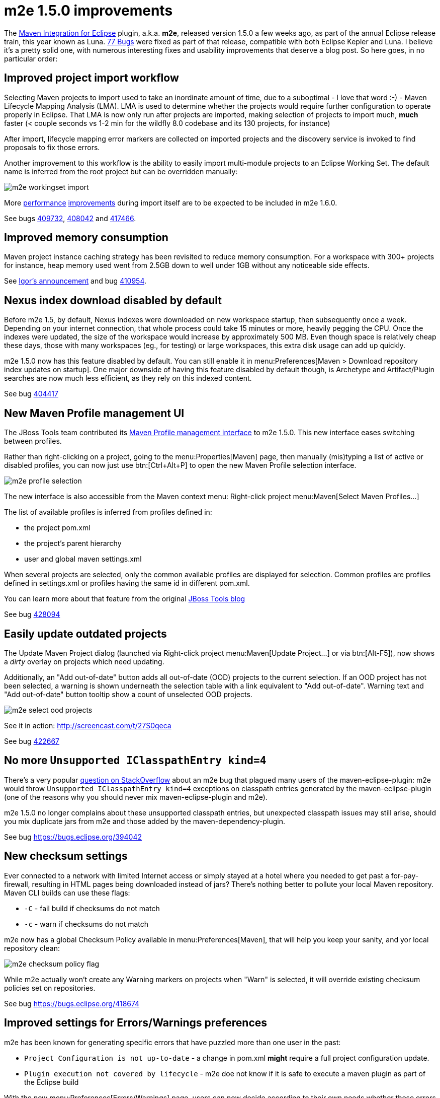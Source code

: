 = m2e 1.5.0 improvements
:page-layout: blog
:page-author: fbricon
:page-tags: [m2e, maven]

The https://www.eclipse.org/m2e[Maven Integration for Eclipse] plugin, a.k.a. *m2e*, released version 1.5.0 a few weeks ago, as part of the annual Eclipse release train, this year known as Luna. 
https://bugs.eclipse.org/bugs/buglist.cgi?bug_status=UNCONFIRMED&bug_status=NEW&bug_status=ASSIGNED&bug_status=REOPENED&bug_status=RESOLVED&bug_status=VERIFIED&bug_status=CLOSED&classification=Technology&columnlist=target_milestone%2Ccomponent%2Cassigned_to%2Cresolution%2Cshort_desc%2Cchangeddate&known_name=m2e%201.5&list_id=9536440&product=m2e&query_based_on=m2e%201.5&query_format=advanced&resolution=---&resolution=FIXED&resolution=INVALID&resolution=WONTFIX&resolution=DUPLICATE&resolution=WORKSFORME&resolution=MOVED&resolution=NOT_ECLIPSE&target_milestone=1.5.0%2FLuna%20M1&target_milestone=1.5.0%2FLuna%20M2&target_milestone=1.5.0%2FLuna%20M3&target_milestone=1.5.0%2FLuna%20M4&target_milestone=1.5.0%2FLuna%20M5&target_milestone=1.5.0%2FLuna%20M6&target_milestone=1.5.0%2FLuna%20M7&target_milestone=1.5.0%2FLuna%20RC2[77 Bugs] were fixed as part of that release, compatible with both Eclipse Kepler and Luna. I believe it's a pretty solid one, with numerous interesting fixes and usability improvements that deserve a blog post. So here goes, in no particular order:

== Improved project import workflow

Selecting Maven projects to import used to take an inordinate amount of time, due to a suboptimal - I love that word :-) - 
Maven Lifecycle Mapping Analysis (LMA). LMA is used to determine whether the projects would require further configuration to operate properly in Eclipse. 
That LMA is now only run after projects are imported, making selection of projects to import much, *much* faster (< couple seconds
vs 1-2 min for the wildfly 8.0 codebase and its 130 projects, for instance)

After import, lifecycle mapping error markers are collected on imported projects and the discovery service is invoked to find proposals to fix those errors.

Another improvement to this workflow is the ability to easily import multi-module projects to an Eclipse Working Set. The default name is inferred from the root project but can be overridden manually:

image:./images/m2e-workingset-import.png[]

More http://bugs.eclipse.org/436679[performance] http://bugs.eclipse.org/436668[improvements] during import itself are to be expected to be included in m2e 1.6.0.

See bugs https://bugs.eclipse.org/409732[409732], https://bugs.eclipse.org/408042[408042] and https://bugs.eclipse.org/417466[417466].

== Improved memory consumption

Maven project instance caching strategy has been revisited to reduce memory consumption. For a workspace with 300+ projects for instance, 
heap memory used went from 2.5GB down to well under 1GB without any noticeable side effects.

See https://dev.eclipse.org/mhonarc/lists/m2e-dev/msg01389.html[Igor's announcement] and bug https://bugs.eclipse.org/410954[410954].

== Nexus index download disabled by default

Before m2e 1.5, by default, Nexus indexes were downloaded on new workspace startup, then subsequently once a week. 
Depending on your internet connection, that whole process could take 15 minutes or more, heavily pegging the CPU. 
Once the indexes were updated, the size of the workspace would increase by approximately 500 MB. 
Even though space is relatively cheap these days, those with many workspaces (eg., for testing) or large workspaces, this extra disk usage can add up quickly.

m2e 1.5.0 now has this feature disabled by default. You can still enable it in menu:Preferences[Maven > Download repository index updates on startup]. 
One major downside of having this feature disabled by default though, is Archetype and Artifact/Plugin searches are now much less efficient, as they rely on this indexed content.

See bug https://bugs.eclipse.org/404417[404417]

== New Maven Profile management UI

The JBoss Tools team contributed its https://marketplace.eclipse.org/content/maven-profiles-management[Maven Profile management interface] to m2e 1.5.0. This new interface eases switching between profiles.

Rather than right-clicking on a project, going to the menu:Properties[Maven] page, then manually (mis)typing a list of active or disabled profiles, 
you can now just use btn:[Ctrl+Alt+P] to open the new Maven Profile selection interface.

image:./images/m2e-profile-selection.png[]

The new interface is also accessible from the Maven context menu: Right-click project menu:Maven[Select Maven Profiles...]

The list of available profiles is inferred from profiles defined in:

* the project pom.xml
* the project's parent hierarchy
* user and global maven settings.xml

When several projects are selected, only the common available profiles are displayed for selection. Common profiles are profiles defined in settings.xml or profiles having the same id in different pom.xml.

You can learn more about that feature from the original http://docs.jboss.org/tools/whatsnew/maven/maven-news-3.3.0.M3.html#itemname1[JBoss Tools blog]

See bug https://bugs.eclipse.org/428094[428094]

== Easily update outdated projects

The Update Maven Project dialog (launched via Right-click project menu:Maven[Update Project...] or via btn:[Alt-F5]), now shows a _dirty_ overlay on projects which need updating.

Additionally, an "Add out-of-date" button adds all out-of-date (OOD)  projects to the current selection.
If an OOD project has not been selected, a warning is shown underneath the selection table with a link equivalent to "Add out-of-date". 
Warning text and "Add out-of-date" button tooltip show a count of unselected OOD projects.

image:./images/m2e-select-ood-projects.png[]

See it in action: http://screencast.com/t/27S0qeca

See bug https://bugs.eclipse.org/422667[422667]

== No more `Unsupported IClasspathEntry kind=4`

There's a very popular http://stackoverflow.com/questions/10564684/how-to-fix-error-updating-maven-project-unsupported-iclasspathentry-kind-4[question on StackOverflow] about an 
m2e bug that plagued many users of the maven-eclipse-plugin: m2e would throw `Unsupported IClasspathEntry kind=4` exceptions on classpath entries generated by the maven-eclipse-plugin 
(one of the reasons why you should never mix maven-eclipse-plugin and m2e).

m2e 1.5.0 no longer complains about these unsupported classpath entries, but unexpected classpath issues may still arise, 
should you mix duplicate jars from m2e and those added by the maven-dependency-plugin. 

See bug https://bugs.eclipse.org/394042

== New checksum settings

Ever connected to a network with limited Internet access or simply stayed at a hotel where you needed to get past a for-pay-firewall, resulting in HTML pages being downloaded instead of jars? 
There's nothing better to pollute your local Maven repository. 
Maven CLI builds can use these flags:

* `-C` - fail build if checksums do not match
* `-c` - warn if checksums do not match

m2e now has a global Checksum Policy available in menu:Preferences[Maven], that will help you keep your sanity, and yor local repository clean:

image:./images/m2e-checksum-policy-flag.png[]

While m2e actually won't create any Warning markers on projects when "Warn" is selected, it will override existing checksum policies set on repositories.

See bug https://bugs.eclipse.org/418674

== Improved settings for Errors/Warnings preferences

m2e has been known for generating specific errors that have puzzled more than one user in the past:

* `Project Configuration is not up-to-date` - a change in pom.xml *might* require a full project configuration update.
* `Plugin execution not covered by lifecycle` - m2e doe not know if it is safe to execute a maven plugin as part of the Eclipse build

With the new menu:Preferences[Errors/Warnings] page, users can now decide according to their own needs whether these errors should be downgraded to `Warning`, or even be ignored entirely.

image:./images/m2e-warnerrors-prefs.png[]

See bugs https://bugs.eclipse.org/433776[433776], https://bugs.eclipse.org/434053[434053]

== Maven runtime changes

A few changes have been made with regards to the Maven runtime(s):

* The embedded Maven runtime has been updated to maven 3.2.1. 
* The Netty/AsynHttpClient transport layer as been replaced with OkHttp 1.5.4. OkHttp is now the default HTTP client on the Android platform. It brings HTTP 2.0 and SPDY support to artifact downloads. Please note though, NTLM authentication is https://github.com/square/okhttp/issues/206[not supported].
* Maven runtime installations can now be customized with a name, and additional libraries can be added. Maven Launch configurations now reference the Maven runtime by name, instead of using a hard-coded location so the configuration is more portable.

See bugs https://bugs.eclipse.org/427932[427932], https://bugs.eclipse.org/418263[418263], https://bugs.eclipse.org/432436[432436]

== Accept contributions from Gerrit

In order to lower the contribution barrier and increase contributor diversity, the m2e project 
now https://wiki.eclipse.org/M2E_Development_Environment#Submitting_patches[accepts changes] contributed via the https://code.google.com/p/gerrit/[Gerrit] 
review system. Head over the http://wiki.eclipse.org/Gerrit[wiki] that explains how to use it. Does it work? https://git.eclipse.org/r/#/q/m2e-core,n,z[Hell yeah]! 
After several significant http://git.eclipse.org/c/m2e/m2e-core.git/log/?qt=author&q=Anton+Tanasenko[contributions], 
https://plus.google.com/107693438225172488731/posts[Anton Tanasenko] has joined the m2e team as commiter! 

Welcome Anton!

See bug https://bugs.eclipse.org/374665[374665]

== Conclusion

With new blood on the m2e team, numerous fixed bugs and some big new features & improvements, m2e 1.5.0 is a pretty exciting release. 
Hope you guys appreciate this year's release, before an even better version next time. 

So if you haven't installed m2e 1.5.0 yet, head over to https://www.eclipse.org/m2e/download/ and have at it.

We'd love to hear your feedback on the https://dev.eclipse.org/mailman/listinfo/m2e-users[mailing list], or whether you https://bugs.eclipse.org/bugs/enter_bug.cgi?product=m2e[report bugs or enhancement requests].


Fred Bricon +
https://twitter.com/fbricon[@fbricon]
